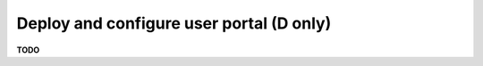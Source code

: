 .. module:: unredd.install.portal

Deploy and configure user portal (D only)
=========================================

**TODO**
